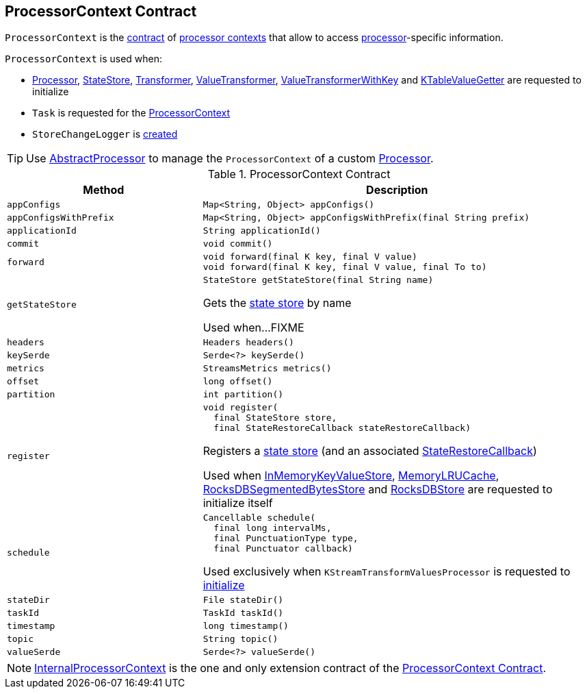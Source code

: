 == [[ProcessorContext]] ProcessorContext Contract

`ProcessorContext` is the <<contract, contract>> of <<implementations, processor contexts>> that allow to access <<kafka-streams-Processor.adoc#, processor>>-specific information.

`ProcessorContext` is used when:

* <<kafka-streams-Processor.adoc#init, Processor>>, <<kafka-streams-StateStore.adoc#init, StateStore>>, <<kafka-streams-Transformer.adoc#init, Transformer>>, <<kafka-streams-ValueTransformer.adoc#init, ValueTransformer>>, <<kafka-streams-ValueTransformerWithKey.adoc#init, ValueTransformerWithKey>> and <<kafka-streams-KTableValueGetter.adoc#init, KTableValueGetter>> are requested to initialize

* `Task` is requested for the <<kafka-streams-Task.adoc#context, ProcessorContext>>

* `StoreChangeLogger` is <<kafka-streams-StoreChangeLogger.adoc#context, created>>

TIP: Use <<kafka-streams-AbstractProcessor.adoc#, AbstractProcessor>> to manage the `ProcessorContext` of a custom <<kafka-streams-Processor.adoc#, Processor>>.

[[contract]]
.ProcessorContext Contract
[cols="1m,2",options="header",width="100%"]
|===
| Method
| Description

| appConfigs
a| [[appConfigs]]

[source, java]
----
Map<String, Object> appConfigs()
----

| appConfigsWithPrefix
a| [[appConfigsWithPrefix]]

[source, java]
----
Map<String, Object> appConfigsWithPrefix(final String prefix)
----

| applicationId
a| [[applicationId]]

[source, java]
----
String applicationId()
----

| commit
a| [[commit]]

[source, java]
----
void commit()
----

| forward
a| [[forward]]

[source, java]
----
void forward(final K key, final V value)
void forward(final K key, final V value, final To to)
----

| getStateStore
a| [[getStateStore]]

[source, java]
----
StateStore getStateStore(final String name)
----

Gets the <<kafka-streams-StateStore.adoc#, state store>> by name

Used when...FIXME

| headers
a| [[headers]]

[source, java]
----
Headers headers()
----

| keySerde
a| [[keySerde]]

[source, java]
----
Serde<?> keySerde()
----

| metrics
a| [[metrics]]

[source, java]
----
StreamsMetrics metrics()
----

| offset
a| [[offset]]

[source, java]
----
long offset()
----

| partition
a| [[partition]]

[source, java]
----
int partition()
----

| register
a| [[register]]

[source, java]
----
void register(
  final StateStore store,
  final StateRestoreCallback stateRestoreCallback)
----

Registers a <<kafka-streams-StateStore.adoc#, state store>> (and an associated <<kafka-streams-StateRestoreCallback.adoc#, StateRestoreCallback>>)

Used when <<kafka-streams-StateStore-InMemoryKeyValueStore.adoc#init, InMemoryKeyValueStore>>, <<kafka-streams-StateStore-MemoryLRUCache.adoc#init, MemoryLRUCache>>, <<kafka-streams-StateStore-RocksDBSegmentedBytesStore.adoc#init, RocksDBSegmentedBytesStore>> and <<kafka-streams-StateStore-RocksDBStore.adoc#init, RocksDBStore>> are requested to initialize itself

| schedule
a| [[schedule]]

[source, java]
----
Cancellable schedule(
  final long intervalMs,
  final PunctuationType type,
  final Punctuator callback)
----

Used exclusively when `KStreamTransformValuesProcessor` is requested to link:kafka-streams-internals-KStreamTransformValuesProcessor.adoc#init[initialize]

| stateDir
a| [[stateDir]]

[source, java]
----
File stateDir()
----

| taskId
a| [[taskId]]

[source, java]
----
TaskId taskId()
----

| timestamp
a| [[timestamp]]

[source, java]
----
long timestamp()
----

| topic
a| [[topic]]

[source, java]
----
String topic()
----

| valueSerde
a| [[valueSerde]]

[source, java]
----
Serde<?> valueSerde()
----
|===

[[implementations]]
NOTE: <<kafka-streams-InternalProcessorContext.adoc#, InternalProcessorContext>> is the one and only extension contract of the <<contract, ProcessorContext Contract>>.
